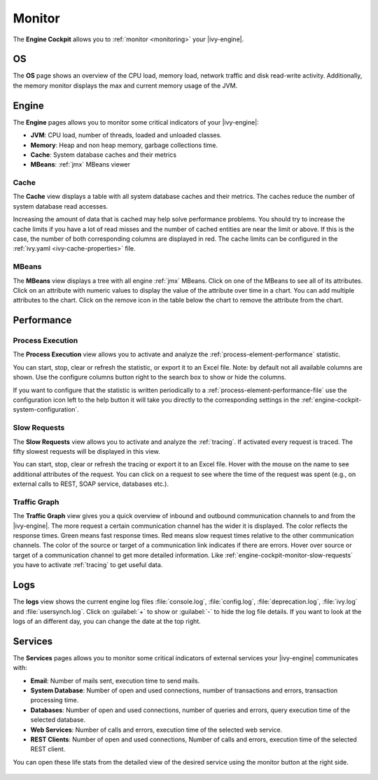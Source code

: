 .. _engine-cockpit-monitor:

Monitor
-------

The **Engine Cockpit** allows you to :ref:`monitor <monitoring>` your |ivy-engine|.

OS
^^

The **OS** page shows an overview of the CPU load, memory load, network traffic
and disk read-write activity. Additionally, the memory monitor displays the max
and current memory usage of the JVM.

.. figure:: /_images/engine-cockpit/engine-cockpit-monitor-os.png


Engine
^^^^^^

The **Engine** pages allows you to monitor some critical indicators of your |ivy-engine|:

- **JVM**: CPU load, number of threads, loaded and unloaded classes.
- **Memory**: Heap and non heap memory, garbage collections time.
- **Cache**: System database caches and their metrics
- **MBeans**: :ref:`jmx` MBeans viewer

.. figure:: /_images/engine-cockpit/engine-cockpit-monitor-jvm.png

.. _engine-cockpit-monitor-mbeans:

Cache
"""""

The **Cache** view displays a table with all system database caches and their metrics.
The caches reduce the number of system database read accesses.
 
Increasing the amount of data that is cached may help solve performance problems. 
You should try to increase the cache limits if you have a lot of read misses and the number 
of cached entities are near the limit or above. 
If this is the case, the number of both corresponding columns are displayed in red. The cache limits
can be configured in the :ref:`ivy.yaml <ivy-cache-properties>` file.     

.. figure:: /_images/engine-cockpit/engine-cockpit-monitor-cache.png

.. _engine-cockpit-monitor-performance:

MBeans
""""""

The **MBeans** view displays a tree with all engine :ref:`jmx` MBeans. Click on
one of the MBeans to see all of its attributes. Click on an attribute with
numeric values to display the value of the attribute over time in a chart. You
can add multiple attributes to the chart. Click on the remove icon in the table
below the chart to remove the attribute from the chart.

.. figure:: /_images/engine-cockpit/engine-cockpit-monitor-mbeans.png

Performance
^^^^^^^^^^^

Process Execution
"""""""""""""""""

The **Process Execution** view allows you to activate and analyze the :ref:`process-element-performance` statistic. 

You can start, stop, clear or refresh the statistic, or export it to an Excel file. Note: by default not all
available columns are shown. Use the configure columns button right to the search box to show or hide the columns. 

If you want to configure that the statistic is written periodically to a :ref:`process-element-performance-file`
use the configuration icon left to the help button it will take you directly to the corresponding settings 
in the :ref:`engine-cockpit-system-configuration`.  

.. figure:: /_images/engine-cockpit/engine-cockpit-monitor-performance.png


.. _engine-cockpit-monitor-slow-requests:

Slow Requests
"""""""""""""

The **Slow Requests** view allows you to activate and analyze the :ref:`tracing`. If activated every 
request is traced. The fifty slowest requests will be displayed in this view.

You can start, stop, clear or refresh the tracing or export it to an Excel file. 
Hover with the mouse on the name to see additional attributes of the request. 
You can click on a request to see where the time of the request was spent 
(e.g., on external calls to REST, SOAP service, databases etc.).   

.. figure:: /_images/engine-cockpit/engine-cockpit-monitor-slow-requests.png

.. _engine-cockpit-monitor-traffic-graph:

Traffic Graph
"""""""""""""

The **Traffic Graph** view gives you a quick overview of inbound  and outbound 
communication channels to and from the |ivy-engine|. The more request a certain 
communication channel has the wider it is displayed. The color reflects the response times. 
Green means fast response times. Red means slow request times relative to the other communication channels. 
The color of the source or target of a communication link indicates if there are errors. 
Hover over source or target of a communication channel to get more detailed information.
Like :ref:`engine-cockpit-monitor-slow-requests` you have to activate :ref:`tracing` to get useful data.
 
.. figure:: /_images/engine-cockpit/engine-cockpit-monitor-system-overview.png

Logs
^^^^

The **logs** view shows the current engine log files :file:`console.log`,
:file:`config.log`, :file:`deprecation.log`, :file:`ivy.log` and :file:`usersynch.log`.
Click on :guilabel:`+` to show or :guilabel:`-` to hide the log file details. If you
want to look at the logs of an different day, you can change the date at the top right.

.. figure:: /_images/engine-cockpit/engine-cockpit-monitor-logs.png

.. _engine-cockpit-monitor-services:

Services
^^^^^^^^

The **Services** pages allows you to monitor some critical indicators of external services your |ivy-engine| communicates with:

- **Email**: Number of mails sent, execution time to send mails. 
- **System Database**: Number of open and used connections, number of transactions and errors, transaction processing time.
- **Databases**: Number of open and used connections, number of queries and errors, query execution time of the selected database.
- **Web Services**: Number of calls and errors, execution time of the selected web service.
- **REST Clients**: Number of open and used connections, Number of calls and errors, execution time of the selected REST client.

You can open these life stats from the detailed view of the desired service using the monitor button at the right side.

.. figure:: /_images/engine-cockpit/engine-cockpit-monitor-databases.png


